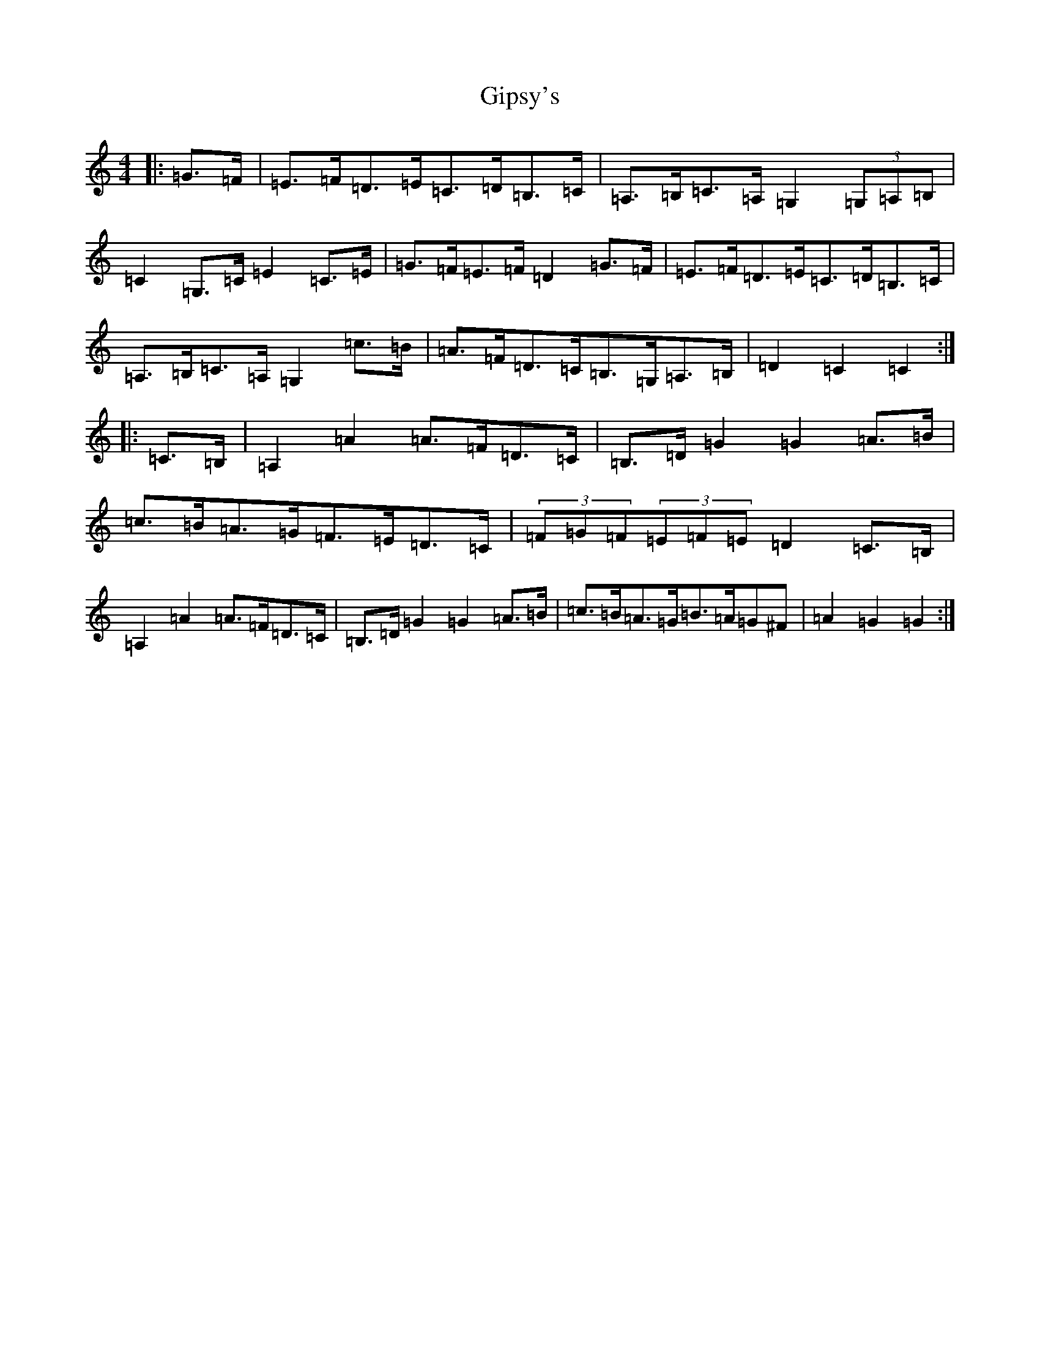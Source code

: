 X: 7956
T: Gipsy's
S: https://thesession.org/tunes/19905#setting39386
R: hornpipe
M:4/4
L:1/8
K: C Major
|:=G>=F|=E>=F=D>=E=C>=D=B,>=C|=A,>=B,=C>=A,=G,2(3=G,=A,=B,|=C2=G,>=C=E2=C>=E|=G>=F=E>=F=D2=G>=F|=E>=F=D>=E=C>=D=B,>=C|=A,>=B,=C>=A,=G,2=c>=B|=A>=F=D>=C=B,>=G,=A,>=B,|=D2=C2=C2:||:=C>=B,|=A,2=A2=A>=F=D>=C|=B,>=D=G2=G2=A>=B|=c>=B=A>=G=F>=E=D>=C|(3=F=G=F(3=E=F=E=D2=C>=B,|=A,2=A2=A>=F=D>=C|=B,>=D=G2=G2=A>=B|=c>=B=A>=G=B>=A=G^F|=A2=G2=G2:|